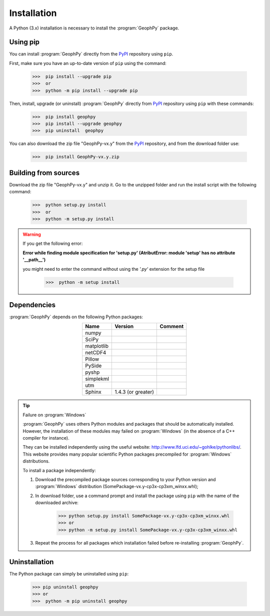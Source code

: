 .. _chap-install-geophpy:

Installation
************

A Python (3.x) installation is necessary to install the :program:`GeophPy` package. 

Using pip
=========

You can install :program:`GeophPy` directly from the `PyPI`_ repository using ``pip``.

First, make sure you have an up-to-date version of ``pip`` using the command:

    >>>  pip install --upgrade pip
    >>>  or
    >>>  python -m pip install --upgrade pip

Then, install, upgrade (or uninstall) :program:`GeophPy` directly from `PyPI`_ repository using ``pip`` with these commands:

    >>>  pip install geophpy
    >>>  pip install --upgrade geophpy
    >>>  pip uninstall  geophpy

You can also download the zip file "GeophPy-vx.y" from the `PyPI`_ repository, and from the download folder use:

    >>>  pip install GeophPy-vx.y.zip

.. _`PyPI`: https://pypi.org/project/GeophPy/

Building from sources
=====================

Download the zip file "GeophPy-vx.y" and unzip it. 
Go to the unzipped folder and run the install script with the following command:

    >>>  python setup.py install
    >>>  or
    >>>  python -m setup.py install


.. warning::

   If you get the following error:

   **Error while finding module specification for 'setup.py' (AtributError: module 'setup' has no attribute '__path__')**
   
   you might need to enter the command without using the *'.py'* extension for the setup file

       >>>  python -m setup install

Dependencies
============

:program:`GeophPy` depends on the following Python packages:

.. list-table:: 
   :header-rows: 1
   :widths: auto
   :stub-columns: 0
   :align: center

   *  -  Name
      -  Version
      -  Comment
   *  -  numpy
      -  
      -  
   *  -  SciPy
      - 
      - 
   *  -  matplotlib
      -   
      -  
   *  -  netCDF4
      - 
      - 
   *  -  Pillow
      - 
      - 
   *  -  PySide
      - 
      - 
   *  -  pyshp
      - 
      - 
   *  -  simplekml
      - 
      - 
   *  -  utm
      - 
      - 
   *  -  Sphinx
      - 1.4.3 (or greater)
      - 

.. tip:: Failure on :program:`Windows`

   :program:`GeophPy` uses others Python modules and packages that should be automatically installed. 
   However, the installation of these modules may failed on :program:`Windows` (in the absence of a C++ compiler for instance).

   They can be installed independently using the useful website: http://www.lfd.uci.edu/~gohlke/pythonlibs/.
   This website provides many popular scientific Python packages precompiled for :program:`Windows` distributions.

   To install a package independently:

   #. Download the precompiled package sources corresponding to your Python version and :program:`Windows` distribution (SomePackage-vx.y-cp3x-cp3xm_winxx.whl);

      .. image:: _static/figInstallGeophPyPackages.png
                   :height: 4cm

   #. In download folder, use a command prompt and install the package using ``pip`` with the name of the downloaded archive:

       >>> python setup.py install SomePackage-vx.y-cp3x-cp3xm_winxx.whl
       >>> or
       >>> python -m setup.py install SomePackage-vx.y-cp3x-cp3xm_winxx.whl

   #. Repeat the process for all packages which installation failed before re-installing :program:`GeophPy`.

Uninstallation
==============

The Python package can simply be uninstalled using ``pip``:

    >>> pip uninstall geophpy
    >>> or
    >>>  python -m pip uninstall geophpy
